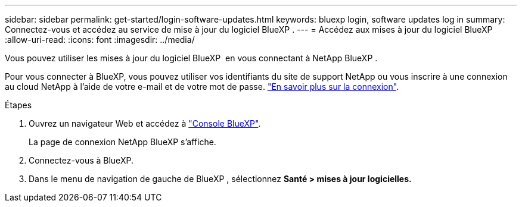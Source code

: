 ---
sidebar: sidebar 
permalink: get-started/login-software-updates.html 
keywords: bluexp login, software updates log in 
summary: Connectez-vous et accédez au service de mise à jour du logiciel BlueXP . 
---
= Accédez aux mises à jour du logiciel BlueXP 
:allow-uri-read: 
:icons: font
:imagesdir: ../media/


[role="lead"]
Vous pouvez utiliser les mises à jour du logiciel BlueXP  en vous connectant à NetApp BlueXP .

Pour vous connecter à BlueXP, vous pouvez utiliser vos identifiants du site de support NetApp ou vous inscrire à une connexion au cloud NetApp à l'aide de votre e-mail et de votre mot de passe. link:https://docs.netapp.com/us-en/bluexp-setup-admin/task-logging-in.html["En savoir plus sur la connexion"^].

.Étapes
. Ouvrez un navigateur Web et accédez à link:https://console.bluexp.netapp.com/["Console BlueXP"^].
+
La page de connexion NetApp BlueXP s'affiche.

. Connectez-vous à BlueXP.
. Dans le menu de navigation de gauche de BlueXP , sélectionnez *Santé > mises à jour logicielles.*

